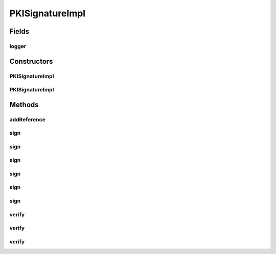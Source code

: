 .. java:import:: hk.hku.cecid.ebms.pkg.pki ApacheXMLDSigner

.. java:import:: hk.hku.cecid.ebms.pkg.pki CertResolver

.. java:import:: hk.hku.cecid.ebms.pkg.pki CompositeKeyStore

.. java:import:: hk.hku.cecid.ebms.pkg.pki ErrorMessages

.. java:import:: hk.hku.cecid.ebms.pkg.pki SignException

.. java:import:: hk.hku.cecid.ebms.pkg.pki VerifyException

.. java:import:: hk.hku.cecid.ebms.pkg.validation SOAPValidationException

.. java:import:: java.io ByteArrayInputStream

.. java:import:: java.io ByteArrayOutputStream

.. java:import:: java.io FileInputStream

.. java:import:: java.io IOException

.. java:import:: java.io InputStream

.. java:import:: java.io OutputStream

.. java:import:: java.security PrivateKey

.. java:import:: java.security PublicKey

.. java:import:: java.security.cert X509Certificate

.. java:import:: java.util Iterator

.. java:import:: javax.activation DataSource

.. java:import:: javax.xml.parsers DocumentBuilderFactory

.. java:import:: javax.xml.soap SOAPElement

.. java:import:: javax.xml.soap SOAPEnvelope

.. java:import:: javax.xml.soap SOAPException

.. java:import:: javax.xml.soap SOAPPart

.. java:import:: javax.xml.transform TransformerFactory

.. java:import:: org.apache.log4j Logger

.. java:import:: org.dom4j.io DocumentResult

.. java:import:: org.dom4j.io XMLWriter

.. java:import:: org.w3c.dom Attr

.. java:import:: org.w3c.dom Document

.. java:import:: org.w3c.dom Element

.. java:import:: org.w3c.dom NamedNodeMap

.. java:import:: org.w3c.dom NodeList

PKISignatureImpl
================

.. java:package:: hk.hku.cecid.ebms.pkg
   :noindex:

.. java:type::  class PKISignatureImpl extends Signature

   An implementation of ebXML \ ``Signature``\ , making use of Phoenix's PKI library.

   :author: kcyee

Fields
------
logger
^^^^^^

.. java:field:: static Logger logger
   :outertype: PKISignatureImpl

Constructors
------------
PKISignatureImpl
^^^^^^^^^^^^^^^^

.. java:constructor::  PKISignatureImpl(EbxmlMessage ebxmlMessage) throws SOAPException
   :outertype: PKISignatureImpl

PKISignatureImpl
^^^^^^^^^^^^^^^^

.. java:constructor::  PKISignatureImpl(EbxmlMessage ebxmlMessage, SOAPEnvelope soapEnvelope, SOAPElement soapElement) throws SOAPException
   :outertype: PKISignatureImpl

Methods
-------
addReference
^^^^^^^^^^^^

.. java:method::  void addReference(String uri)
   :outertype: PKISignatureImpl

sign
^^^^

.. java:method::  void sign(String alias, char[] password, String keyStoreLocation) throws SignatureException
   :outertype: PKISignatureImpl

sign
^^^^

.. java:method::  void sign(String alias, char[] password, String keyStoreLocation, String algo) throws SignatureException
   :outertype: PKISignatureImpl

sign
^^^^

.. java:method::  void sign(String alias, char[] password, String keyStoreLocation, String algo, String digestAlgo, boolean signEnvelopeOnly) throws SignatureException
   :outertype: PKISignatureImpl

sign
^^^^

.. java:method::  void sign(String alias, char[] password) throws SignatureException
   :outertype: PKISignatureImpl

sign
^^^^

.. java:method::  void sign(String alias, char[] password, String keyStoreLocation, String type, String provider) throws SignatureException
   :outertype: PKISignatureImpl

sign
^^^^

.. java:method::  void sign(PrivateKey privateKey, X509Certificate[] certificates) throws SignatureException
   :outertype: PKISignatureImpl

verify
^^^^^^

.. java:method::  boolean verify(char[] password, String keyStoreLocation, CertResolver certResolver, DataSource dataSource) throws SignatureException
   :outertype: PKISignatureImpl

verify
^^^^^^

.. java:method::  boolean verify(Element documentElement, PublicKey key) throws SignatureException
   :outertype: PKISignatureImpl

verify
^^^^^^

.. java:method::  boolean verify(PublicKey key) throws SignatureException
   :outertype: PKISignatureImpl

